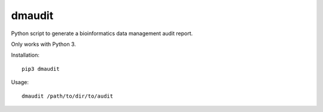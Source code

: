dmaudit
=======

Python script to generate a bioinformatics data management audit report.

Only works with Python 3.

Installation::

    pip3 dmaudit

Usage::

    dmaudit /path/to/dir/to/audit
